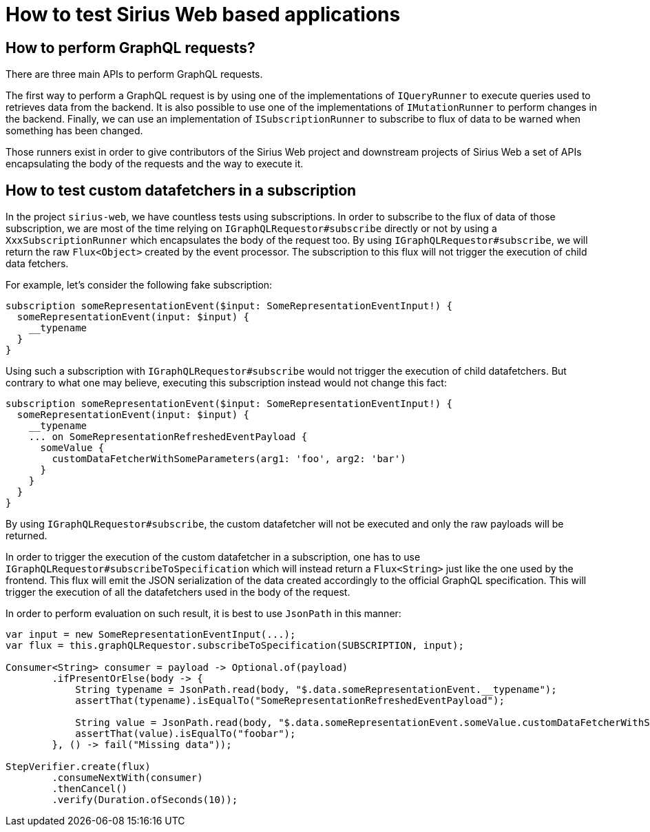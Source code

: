 = How to test Sirius Web based applications

== How to perform GraphQL requests?

There are three main APIs to perform GraphQL requests.

The first way to perform a GraphQL request is by using one of the implementations of `IQueryRunner` to execute queries used to retrieves data from the backend.
It is also possible to use one of the implementations of `IMutationRunner` to perform changes in the backend.
Finally, we can use an implementation of `ISubscriptionRunner` to subscribe to flux of data to be warned when something has been changed.

Those runners exist in order to give contributors of the Sirius Web project and downstream projects of Sirius Web a set of APIs encapsulating the body of the requests and the way to execute it.


== How to test custom datafetchers in a subscription

In the project `sirius-web`, we have countless tests using subscriptions.
In order to subscribe to the flux of data of those subscription, we are most of the time relying on `IGraphQLRequestor#subscribe` directly or not by using a `XxxSubscriptionRunner` which encapsulates the body of the request too.
By using `IGraphQLRequestor#subscribe`, we will return the raw `Flux<Object>` created by the event processor.
The subscription to this flux will not trigger the execution of child data fetchers.

For example, let's consider the following fake subscription:

```
subscription someRepresentationEvent($input: SomeRepresentationEventInput!) {
  someRepresentationEvent(input: $input) {
    __typename
  }
}
```

Using such a subscription with `IGraphQLRequestor#subscribe` would not trigger the execution of child datafetchers.
But contrary to what one may believe, executing this subscription instead would not change this fact:

```
subscription someRepresentationEvent($input: SomeRepresentationEventInput!) {
  someRepresentationEvent(input: $input) {
    __typename
    ... on SomeRepresentationRefreshedEventPayload {
      someValue {
        customDataFetcherWithSomeParameters(arg1: 'foo', arg2: 'bar')
      }
    }
  }
}
```

By using `IGraphQLRequestor#subscribe`, the custom datafetcher will not be executed and only the raw payloads will be returned.

In order to trigger the execution of the custom datafetcher in a subscription, one has to use `IGraphQLRequestor#subscribeToSpecification` which will instead return a `Flux<String>` just like the one used by the frontend.
This flux will emit the JSON serialization of the data created accordingly to the official GraphQL specification.
This will trigger the execution of all the datafetchers used in the body of the request.

In order to perform evaluation on such result, it is best to use `JsonPath` in this manner:

```
var input = new SomeRepresentationEventInput(...);
var flux = this.graphQLRequestor.subscribeToSpecification(SUBSCRIPTION, input);

Consumer<String> consumer = payload -> Optional.of(payload)
        .ifPresentOrElse(body -> {
            String typename = JsonPath.read(body, "$.data.someRepresentationEvent.__typename");
            assertThat(typename).isEqualTo("SomeRepresentationRefreshedEventPayload");

            String value = JsonPath.read(body, "$.data.someRepresentationEvent.someValue.customDataFetcherWithSomeParameters");
            assertThat(value).isEqualTo("foobar");
        }, () -> fail("Missing data"));

StepVerifier.create(flux)
        .consumeNextWith(consumer)
        .thenCancel()
        .verify(Duration.ofSeconds(10));
```